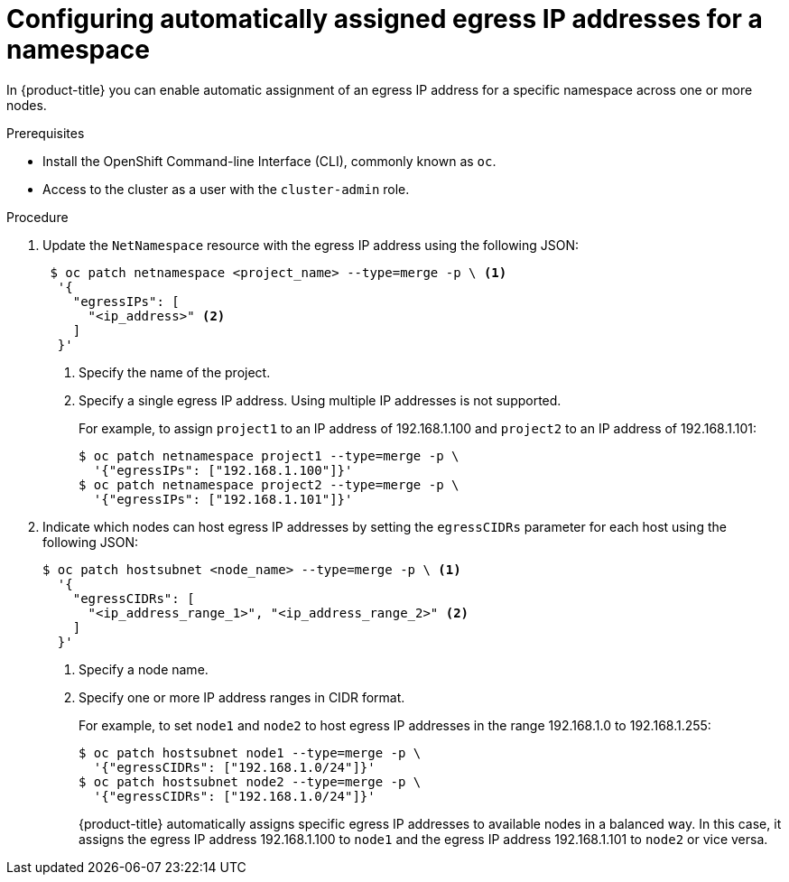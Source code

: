 // Module included in the following assemblies:
//
// * networking/assigning-egress-ips.adoc

[id="nw-egress-ips-automatic_{context}"]
= Configuring automatically assigned egress IP addresses for a namespace

In {product-title} you can enable automatic assignment of an egress IP address
for a specific namespace across one or more nodes.

.Prerequisites

* Install the OpenShift Command-line Interface (CLI), commonly known as `oc`.
* Access to the cluster as a user with the `cluster-admin` role.

.Procedure

. Update the `NetNamespace` resource with the egress IP address using the
following JSON:
+
[source,terminal]
----
 $ oc patch netnamespace <project_name> --type=merge -p \ <1>
  '{
    "egressIPs": [
      "<ip_address>" <2>
    ]
  }'
----
<1> Specify the name of the project.
<2> Specify a single egress IP address. Using multiple IP addresses is not
supported.
+
For example, to assign `project1` to an IP address of 192.168.1.100 and
`project2` to an IP address of 192.168.1.101:
+
[source,terminal]
----
$ oc patch netnamespace project1 --type=merge -p \
  '{"egressIPs": ["192.168.1.100"]}'
$ oc patch netnamespace project2 --type=merge -p \
  '{"egressIPs": ["192.168.1.101"]}'
----
+
. Indicate which nodes can host egress IP addresses by setting the `egressCIDRs`
parameter for each host using the following JSON:
+
[source,terminal]
----
$ oc patch hostsubnet <node_name> --type=merge -p \ <1>
  '{
    "egressCIDRs": [
      "<ip_address_range_1>", "<ip_address_range_2>" <2>
    ]
  }'
----
<1> Specify a node name.
<2> Specify one or more IP address ranges in CIDR format.
+
For example, to set `node1` and `node2` to host egress IP addresses
in the range 192.168.1.0 to 192.168.1.255:
+
[source,terminal]
----
$ oc patch hostsubnet node1 --type=merge -p \
  '{"egressCIDRs": ["192.168.1.0/24"]}'
$ oc patch hostsubnet node2 --type=merge -p \
  '{"egressCIDRs": ["192.168.1.0/24"]}'
----
+
{product-title} automatically assigns specific egress IP addresses to
available nodes in a balanced way. In this case, it assigns the egress IP
address 192.168.1.100 to `node1` and the egress IP address 192.168.1.101 to
`node2` or vice versa.
